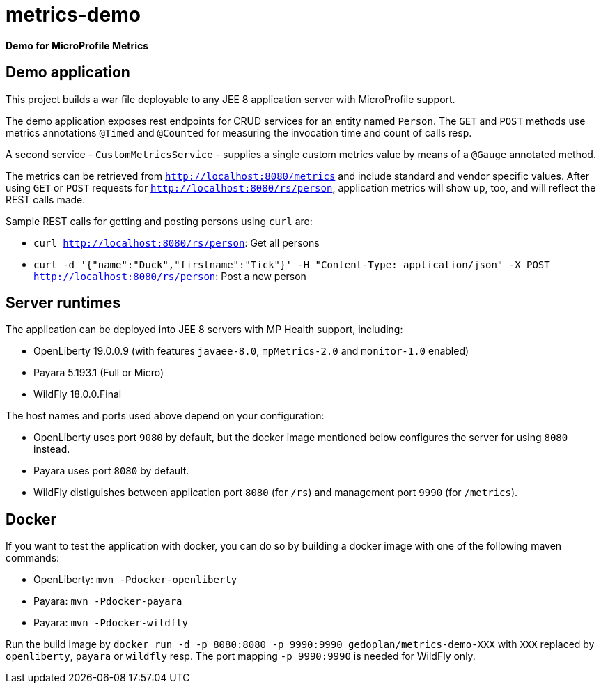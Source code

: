 = metrics-demo

*Demo for MicroProfile Metrics*

== Demo application

This project builds a war file deployable to any JEE 8 application server with MicroProfile support.

The demo application exposes rest endpoints for CRUD services for an entity named `Person`. The `GET` and `POST` methods use metrics annotations `@Timed` and `@Counted` for measuring the invocation time and count of calls resp.

A second service - `CustomMetricsService` - supplies a single custom metrics value by means of a `@Gauge` annotated method.

The metrics can be retrieved from `http://localhost:8080/metrics` and include standard and vendor specific values. After using `GET` or `POST` requests for `http://localhost:8080/rs/person`, application metrics will show up, too, and will reflect the REST calls made.

Sample REST calls for getting and posting persons using `curl` are:

* `curl http://localhost:8080/rs/person`: Get all persons
* `curl -d '{"name":"Duck","firstname":"Tick"}' -H "Content-Type: application/json" -X POST http://localhost:8080/rs/person`: Post a new person

== Server runtimes

The application can be deployed into JEE 8 servers with MP Health support, including:

* OpenLiberty 19.0.0.9 (with features `javaee-8.0`, `mpMetrics-2.0` and `monitor-1.0` enabled)
* Payara 5.193.1 (Full or Micro)
* WildFly 18.0.0.Final

The host names and ports used above depend on your configuration:

* OpenLiberty uses port `9080` by default, but the docker image mentioned below configures the server for using `8080` instead.
* Payara uses port `8080` by default.
* WildFly distiguishes between application port `8080` (for `/rs`) and management port `9990` (for `/metrics`).

== Docker

If you want to test the application with docker, you can do so by building a docker image with one of the following maven commands:

* OpenLiberty: `mvn -Pdocker-openliberty`
* Payara: `mvn -Pdocker-payara`
* Payara: `mvn -Pdocker-wildfly`

Run the build image by `docker run -d -p 8080:8080 -p 9990:9990 gedoplan/metrics-demo-XXX` with `XXX` replaced by `openliberty`, `payara` or `wildfly` resp. The port mapping `-p 9990:9990` is needed for WildFly only.